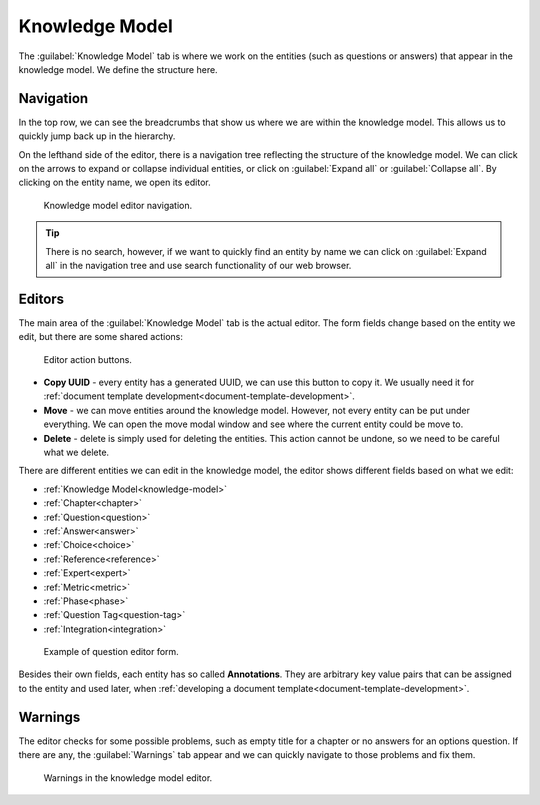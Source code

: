 Knowledge Model
***************

The :guilabel:`Knowledge Model` tab is where we work on the entities (such as questions or answers) that appear in the knowledge model. We define the structure here.

Navigation
==========

In the top row, we can see the breadcrumbs that show us where we are within the knowledge model. This allows us to quickly jump back up in the hierarchy.

On the lefthand side of the editor, there is a navigation tree reflecting the structure of the knowledge model. We can click on the arrows to expand or collapse individual entities, or click on :guilabel:`Expand all` or :guilabel:`Collapse all`. By clicking on the entity name, we open its editor.

.. figure:: knowledge-model/navigation.png
    :width: 278
    
    Knowledge model editor navigation.


.. TIP::

    There is no search, however, if we want to quickly find an entity by name we can click on :guilabel:`Expand all` in the navigation tree and use search functionality of our web browser.


Editors
=======

The main area of the :guilabel:`Knowledge Model` tab is the actual editor. The form fields change based on the entity we edit, but there are some shared actions:

.. figure:: knowledge-model/editor-action-buttons.png
    :width: 296
    
    Editor action buttons.


- **Copy UUID** - every entity has a generated UUID, we can use this button to copy it. We usually need it for :ref:`document template development<document-template-development>`.

- **Move** - we can move entities around the knowledge model. However, not every entity can be put under everything. We can open the move modal window and see where the current entity could be move to.
  
- **Delete** - delete is simply used for deleting the entities. This action cannot be undone, so we need to be careful what we delete.

There are different entities we can edit in the knowledge model, the editor shows different fields based on what we edit:

- :ref:`Knowledge Model<knowledge-model>`
- :ref:`Chapter<chapter>`
- :ref:`Question<question>`
- :ref:`Answer<answer>`
- :ref:`Choice<choice>`
- :ref:`Reference<reference>`
- :ref:`Expert<expert>`
- :ref:`Metric<metric>`
- :ref:`Phase<phase>`
- :ref:`Question Tag<question-tag>`
- :ref:`Integration<integration>`

.. figure:: knowledge-model/editor-form.png
    
    Example of question editor form.



Besides their own fields, each entity has so called **Annotations**. They are arbitrary key value pairs that can be assigned to the entity and used later, when :ref:`developing a document template<document-template-development>`.


Warnings
========

The editor checks for some possible problems, such as empty title for a chapter or no answers for an options question. If there are any, the :guilabel:`Warnings` tab appear and we can quickly navigate to those problems and fix them.

.. figure:: knowledge-model/warnings.png
    :width: 317
    
    Warnings in the knowledge model editor.
